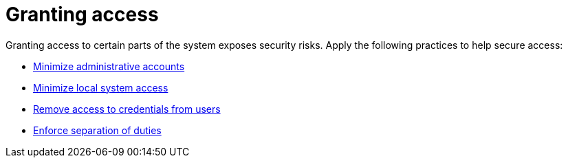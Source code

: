 :_mod-docs-content-type: CONCEPT

[id="con-controller-granting-access"]

= Granting access

Granting access to certain parts of the system exposes security risks. 
Apply the following practices to help secure access:

* link:https://docs.redhat.com/en/documentation/red_hat_ansible_automation_platform/2.6/html/configuring_automation_execution/controller-security-best-practices#controller-minimize-administrative-accounts[Minimize administrative accounts]
* link:https://docs.redhat.com/en/documentation/red_hat_ansible_automation_platform/2.6/html/configuring_automation_execution/controller-security-best-practices#controller-minimize-system-access[Minimize local system access]
* link:https://docs.redhat.com/en/documentation/red_hat_ansible_automation_platform/2.6/html/configuring_automation_execution/controller-security-best-practices#controller-remove-access-credentials[Remove access to credentials from users]
* link:https://docs.redhat.com/en/documentation/red_hat_ansible_automation_platform/2.6/html/configuring_automation_execution/controller-security-best-practices#controller-enforce-separation-duties[Enforce separation of duties]